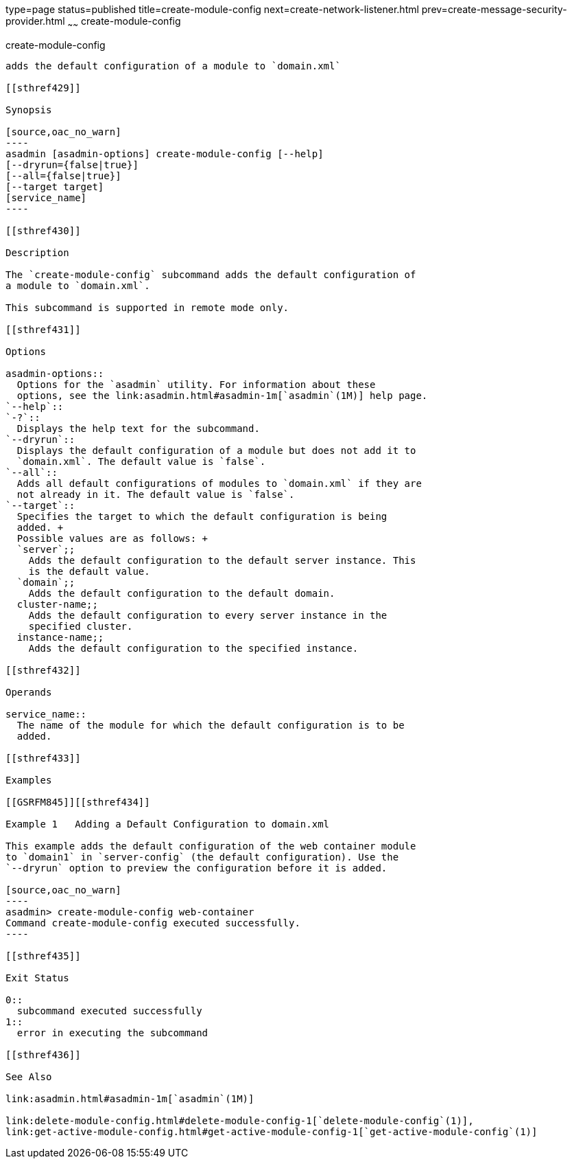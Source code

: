 type=page
status=published
title=create-module-config
next=create-network-listener.html
prev=create-message-security-provider.html
~~~~~~
create-module-config
====================

[[create-module-config-1]][[GSRFM844]][[create-module-config]]

create-module-config
--------------------

adds the default configuration of a module to `domain.xml`

[[sthref429]]

Synopsis

[source,oac_no_warn]
----
asadmin [asadmin-options] create-module-config [--help]
[--dryrun={false|true}]
[--all={false|true}]
[--target target] 
[service_name]
----

[[sthref430]]

Description

The `create-module-config` subcommand adds the default configuration of
a module to `domain.xml`.

This subcommand is supported in remote mode only.

[[sthref431]]

Options

asadmin-options::
  Options for the `asadmin` utility. For information about these
  options, see the link:asadmin.html#asadmin-1m[`asadmin`(1M)] help page.
`--help`::
`-?`::
  Displays the help text for the subcommand.
`--dryrun`::
  Displays the default configuration of a module but does not add it to
  `domain.xml`. The default value is `false`.
`--all`::
  Adds all default configurations of modules to `domain.xml` if they are
  not already in it. The default value is `false`.
`--target`::
  Specifies the target to which the default configuration is being
  added. +
  Possible values are as follows: +
  `server`;;
    Adds the default configuration to the default server instance. This
    is the default value.
  `domain`;;
    Adds the default configuration to the default domain.
  cluster-name;;
    Adds the default configuration to every server instance in the
    specified cluster.
  instance-name;;
    Adds the default configuration to the specified instance.

[[sthref432]]

Operands

service_name::
  The name of the module for which the default configuration is to be
  added.

[[sthref433]]

Examples

[[GSRFM845]][[sthref434]]

Example 1   Adding a Default Configuration to domain.xml

This example adds the default configuration of the web container module
to `domain1` in `server-config` (the default configuration). Use the
`--dryrun` option to preview the configuration before it is added.

[source,oac_no_warn]
----
asadmin> create-module-config web-container
Command create-module-config executed successfully.
----

[[sthref435]]

Exit Status

0::
  subcommand executed successfully
1::
  error in executing the subcommand

[[sthref436]]

See Also

link:asadmin.html#asadmin-1m[`asadmin`(1M)]

link:delete-module-config.html#delete-module-config-1[`delete-module-config`(1)],
link:get-active-module-config.html#get-active-module-config-1[`get-active-module-config`(1)]


